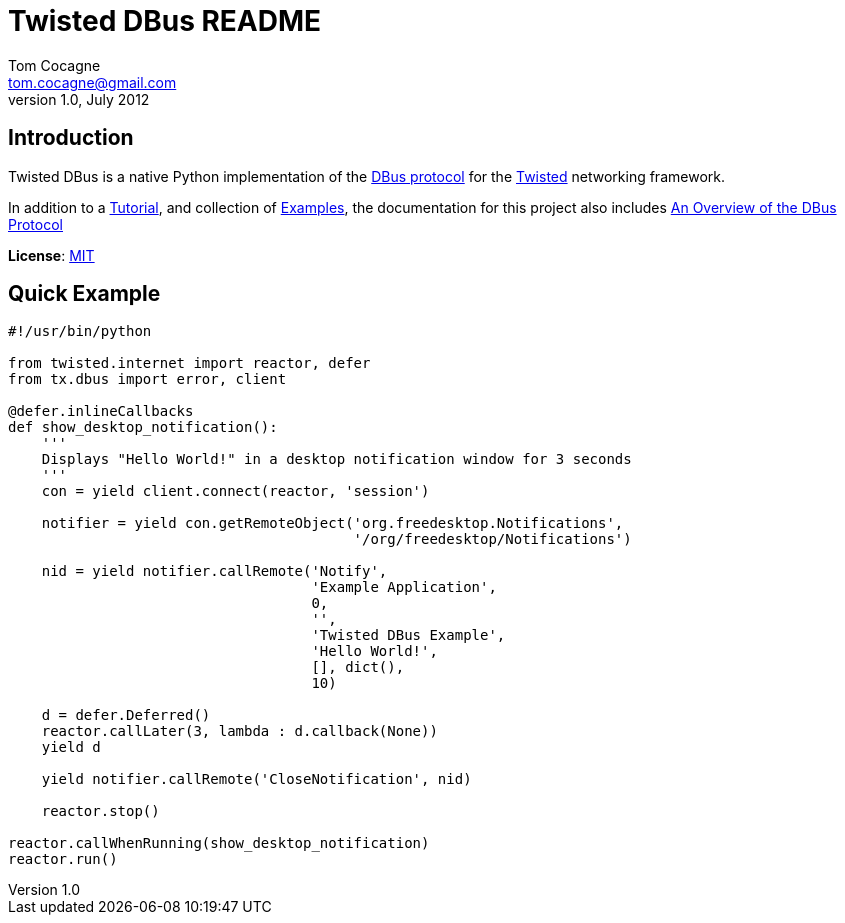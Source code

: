 Twisted DBus README
===================
Tom Cocagne <tom.cocagne@gmail.com>
v1.0, July 2012

Introduction
------------
Twisted DBus is a native Python implementation of the 
http://dbus.freedesktop.org/doc/dbus-specification.html[DBus protocol]
for the http://twistedmatrix.com/trac/[Twisted] networking framework.

In addition to a http://packages.python.org/twisted_dbus/[Tutorial], and collection
of https://github.com/cocagne/twisted_dbus/tree/master/doc/tutorial_examples[Examples], 
the documentation for this project also includes
http://packages.python.org/twisted_dbus/dbus_overview.html[An Overview of the DBus Protocol]

*License*: http://www.opensource.org/licenses/mit-license.php[MIT]

Quick Example
-------------

[source,python]
----------------------------------------------------------------------
#!/usr/bin/python

from twisted.internet import reactor, defer
from tx.dbus import error, client

@defer.inlineCallbacks
def show_desktop_notification():
    '''
    Displays "Hello World!" in a desktop notification window for 3 seconds
    '''
    con = yield client.connect(reactor, 'session')

    notifier = yield con.getRemoteObject('org.freedesktop.Notifications',
                                         '/org/freedesktop/Notifications')

    nid = yield notifier.callRemote('Notify',
                                    'Example Application', 
                                    0,
                                    '',
                                    'Twisted DBus Example',
                                    'Hello World!',
                                    [], dict(),
                                    10)
    
    d = defer.Deferred()
    reactor.callLater(3, lambda : d.callback(None))
    yield d

    yield notifier.callRemote('CloseNotification', nid)

    reactor.stop()

reactor.callWhenRunning(show_desktop_notification)
reactor.run()

----------------------------------------------------------------------






